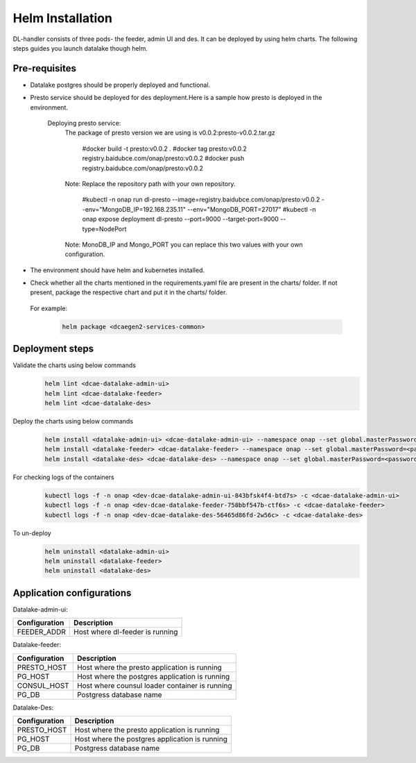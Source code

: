 .. This work is licensed under a Creative Commons Attribution 4.0 International License.
.. http://creativecommons.org/licenses/by/4.0
.. _dl-installation-helm:

Helm Installation
=================

DL-handler consists of three pods- the feeder, admin UI and des. It can be deployed by using helm charts. The following steps guides you launch datalake though helm.


Pre-requisites
~~~~~~~~~~~~~~
- Datalake postgres should be properly deployed and functional.

- Presto service should be deployed for des deployment.Here is a sample how presto is deployed in the environment.

   Deploying presto service:
    The package of presto version we are using is v0.0.2:presto-v0.0.2.tar.gz

     #docker build -t presto:v0.0.2 .
     #docker tag presto:v0.0.2 registry.baidubce.com/onap/presto:v0.0.2
     #docker push registry.baidubce.com/onap/presto:v0.0.2

    Note: Replace the repository path with your own repository.

     #kubectl -n onap run dl-presto --image=registry.baidubce.com/onap/presto:v0.0.2 --env="MongoDB_IP=192.168.235.11" --env="MongoDB_PORT=27017"
     #kubectl -n onap expose deployment dl-presto --port=9000 --target-port=9000 --type=NodePort

    Note: MonoDB_IP and Mongo_PORT you can replace this two values with your own configuration.

- The environment should have helm and kubernetes installed.

- Check whether all the charts mentioned in the requirements.yaml file are present in the charts/ folder. If not present, package the respective chart and put it in the charts/ folder.

 For example:
    .. code-block:: bash

        helm package <dcaegen2-services-common>


Deployment steps
~~~~~~~~~~~~~~~~
Validate the charts using below commands
    .. code-block:: bash

        helm lint <dcae-datalake-admin-ui>
        helm lint <dcae-datalake-feeder>
        helm lint <dcae-datalake-des>

Deploy the charts using below commands
    .. code-block:: bash

        helm install <datalake-admin-ui> <dcae-datalake-admin-ui> --namespace onap --set global.masterPassword=<password>
        helm install <datalake-feeder> <dcae-datalake-feeder> --namespace onap --set global.masterPassword=<password>
        helm install <datalake-des> <dcae-datalake-des> --namespace onap --set global.masterPassword=<password>

For checking logs of the containers
    .. code-block:: bash

        kubectl logs -f -n onap <dev-dcae-datalake-admin-ui-843bfsk4f4-btd7s> -c <dcae-datalake-admin-ui>
        kubectl logs -f -n onap <dev-dcae-datalake-feeder-758bbf547b-ctf6s> -c <dcae-datalake-feeder>
        kubectl logs -f -n onap <dev-dcae-datalake-des-56465d86fd-2w56c> -c <dcae-datalake-des>

To un-deploy
    .. code-block:: bash

        helm uninstall <datalake-admin-ui>
        helm uninstall <datalake-feeder>
        helm uninstall <datalake-des>


Application configurations
~~~~~~~~~~~~~~~~~~~~~~~~~~
Datalake-admin-ui:

+-------------------------------+------------------------------------------------+
|Configuration                  | Description                                    |
+===============================+================================================+
|FEEDER_ADDR                    | Host where dl-feeder is running                |
+-------------------------------+------------------------------------------------+

Datalake-feeder:

+-------------------------------+------------------------------------------------+
|Configuration                  | Description                                    |
+===============================+================================================+
|PRESTO_HOST                    | Host where the presto application is running   |
+-------------------------------+------------------------------------------------+
|PG_HOST                        | Host where the postgres application is running |
+-------------------------------+------------------------------------------------+
|CONSUL_HOST                    | Host where counsul loader container is running |
+-------------------------------+------------------------------------------------+
|PG_DB                          | Postgress database name                        |
+-------------------------------+------------------------------------------------+

Datalake-Des:

+-------------------------------+------------------------------------------------+
|Configuration                  | Description                                    |
+===============================+================================================+
|PRESTO_HOST                    | Host where the presto application is running   |
+-------------------------------+------------------------------------------------+
|PG_HOST                        | Host where the postgres application is running |
+-------------------------------+------------------------------------------------+
|PG_DB                          | Postgress database name                        |
+-------------------------------+------------------------------------------------+

